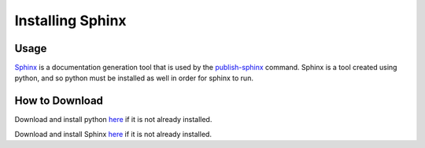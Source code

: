 Installing Sphinx
~~~~~~~~~~~~~~~~~~~~

Usage
------
`Sphinx <http://www.sphinx-doc.org/en/stable/>`_ is a documentation generation tool that is used by the 
`publish-sphinx <../command-line/publish-sphinx/index.html>`_ command. Sphinx is a tool created using python,
and so python must be installed as well in order for sphinx to run.

How to Download
----------------
Download and install python `here <https://www.python.org/downloads/>`_ if it is not already installed.

Download and install Sphinx `here <http://www.sphinx-doc.org/en/stable/install.html>`_ if it is not already installed.
